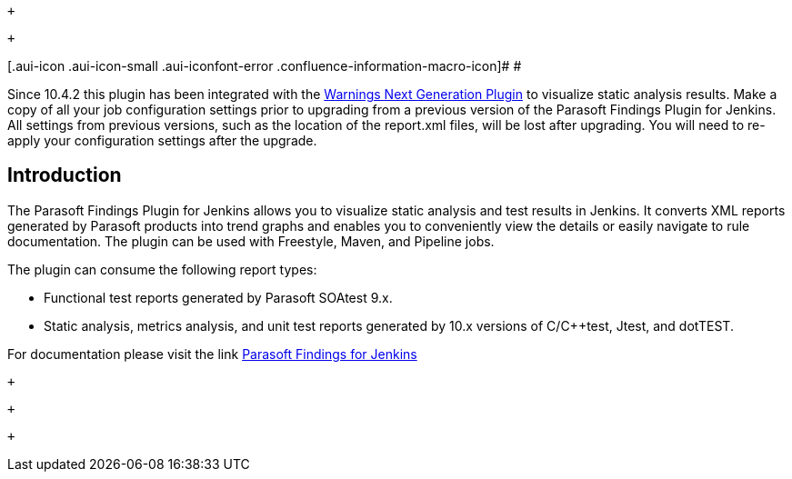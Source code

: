  +

 +

[.aui-icon .aui-icon-small .aui-iconfont-error .confluence-information-macro-icon]#
#

Since 10.4.2 this plugin has been integrated with
the https://wiki.jenkins.io/display/JENKINS/Warnings+Next+Generation+Plugin[Warnings
Next Generation Plugin] to visualize static analysis results. Make a
copy of all your job configuration settings prior to upgrading from a
previous version of the Parasoft Findings Plugin for Jenkins. All
settings from previous versions, such as the location of the report.xml
files, will be lost after upgrading. You will need to re-apply your
configuration settings after the upgrade.

[[ParasoftFindingsPlugin-Introduction]]
== Introduction

The Parasoft Findings Plugin for Jenkins allows you to visualize static
analysis and test results in Jenkins. It converts XML reports generated
by Parasoft products into trend graphs and enables you to conveniently
view the details or easily navigate to rule documentation. The plugin
can be used with Freestyle, Maven, and Pipeline jobs.

The plugin can consume the following report types:

* Functional test reports generated by Parasoft SOAtest 9.x.
* Static analysis, metrics analysis, and unit test reports generated by
10.x versions of C/C++test, Jtest, and dotTEST.

For documentation please visit the link
https://docs.parasoft.com/display/FINDS/Parasoft+Findings+for+Jenkins[Parasoft
Findings for Jenkins]

 +

 +

 +
